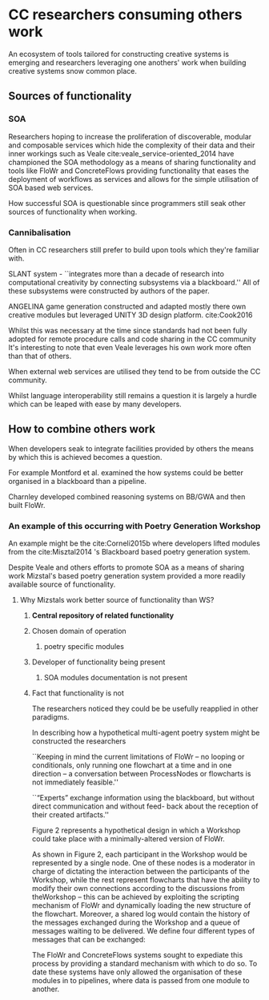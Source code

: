 
* CC researchers consuming others work
  
An ecosystem of tools tailored for constructing creative systems is emerging and
researchers leveraging one anothers' work when building creative systems snow common place.

** Sources of functionality 
*** SOA
 Researchers hoping to increase the proliferation of 
 discoverable, modular and composable services which
 hide the complexity of their data and their inner workings
  such as Veale cite:veale_service-oriented_2014 have championed the SOA methodology as a means of sharing functionality and tools like FloWr and ConcreteFlows providing functionality that eases the deployment of workflows as services and allows for the simple utilisation of SOA based web services.

 How successful SOA is questionable since programmers still seak other sources of functionality when working.

*** Cannibalisation
 Often in CC researchers still prefer to build upon tools which they're familiar with.

 SLANT system - 
 ``integrates more than a decade of research into computational creativity by connecting subsystems via a blackboard.'' All of these subsystems were constructed by authors of the paper.

 ANGELINA game generation constructed and adapted mostly there own creative modules but leveraged UNITY 3D design platform.
 cite:Cook2016

Whilst this was necessary at the time 
since standards had not been fully adopted for remote procedure calls and code sharing in the CC community 
It's interesting to note that even Veale leverages his own work more often than that of others.

 When external web services are utilised they tend to be from outside the CC community.


 Whilst language interoperability still remains a question it is largely a hurdle which can be leaped with ease by many developers.

** How to combine others work

 When developers seak to integrate facilities provided by others the means by which this is achieved becomes a question.

For example Montford et al. examined the how systems could be better organised in a blackboard than a pipeline.

Charnley developed combined reasoning systems on BB/GWA and then built FloWr.

*** An example of this occurring with Poetry Generation Workshop
  An example might be the cite:Corneli2015b where developers lifted modules from the cite:Misztal2014 's Blackboard based poetry generation system.

  Despite Veale and others efforts to promote SOA as a means of sharing work
  Mizstal's based poetry generation system provided a more readily available source of functionality.

**** Why Mizstals work better source of functionality than WS?
***** *Central repository of related functionality*
***** Chosen domain of operation 
******  poetry specific modules
***** Developer of functionality being present
****** SOA modules documentation is not present
***** Fact that functionality is not 

   The researchers noticed they could be be usefully reapplied in other paradigms.



   In describing how a hypothetical multi-agent poetry system might be constructed the researchers 

   ``Keeping in mind the current limitations of FloWr – no looping or conditionals, only running one flowchart at a time and in one direction – a conversation between ProcessNodes or flowcharts is not immediately feasible.''

   ``“Experts” exchange information using the blackboard, but without direct communication and without feed- back about the reception of their created artifacts.''

   Figure 2 represents a hypothetical design in which a Workshop could take place with a minimally-altered version of FloWr. 

   As shown in Figure 2, each participant in the Workshop would be represented by a single node. 
   One of these nodes is a moderator in charge of dictating the interaction between the participants of the Workshop, while the rest represent flowcharts that have the ability to modify their own connections according to the discussions from theWorkshop – this can be achieved by exploiting the scripting mechanism of FloWr and dynamically loading the new structure of the flowchart. 
   Moreover, a shared log would contain the history of the messages exchanged during the Workshop and a queue of messages waiting to be delivered. We define four different types of messages that can be exchanged:




   The FloWr and ConcreteFlows systems sought to expediate this process by providing a standard mechanism with which to do so.
   To date these systems have only allowed the organisation of these modules in to pipelines, where data is passed from one module to another.



